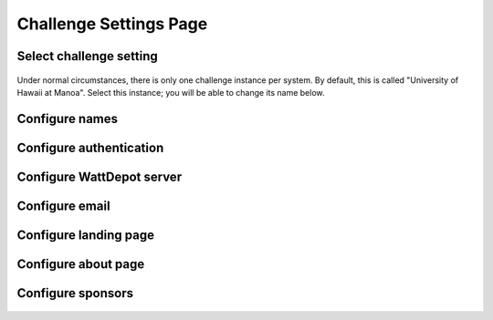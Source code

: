 .. _section-configuration-challenge-admin-challenge-settings:

Challenge Settings Page
=======================

Select challenge setting
------------------------

.. figure:: figs/configuration/configuration-challenge-admin-challenge-settings.1.png
   :width: 600 px
   :align: center

Under normal circumstances, there is only one challenge instance per system.  By default, this is called "University of Hawaii at Manoa".  Select this instance; you will be able to change its name below.

Configure names
---------------

.. figure:: figs/configuration/configuration-challenge-admin-challenge-settings.2.png
   :width: 600 px
   :align: center

Configure authentication
------------------------

.. figure:: figs/configuration/configuration-challenge-admin-challenge-settings.3.png
   :width: 600 px
   :align: center

Configure WattDepot server
--------------------------

.. figure:: figs/configuration/configuration-challenge-admin-challenge-settings.4.png
   :width: 600 px
   :align: center

Configure email
---------------

.. figure:: figs/configuration/configuration-challenge-admin-challenge-settings.5.png
   :width: 600 px
   :align: center

Configure landing page
----------------------

.. figure:: figs/configuration/configuration-challenge-admin-challenge-settings.6.png
   :width: 600 px
   :align: center

Configure about page
--------------------

.. figure:: figs/configuration/configuration-challenge-admin-challenge-settings.7.png
   :width: 600 px
   :align: center

Configure sponsors
------------------

.. figure:: figs/configuration/configuration-challenge-admin-challenge-settings.8.png
   :width: 600 px
   :align: center


